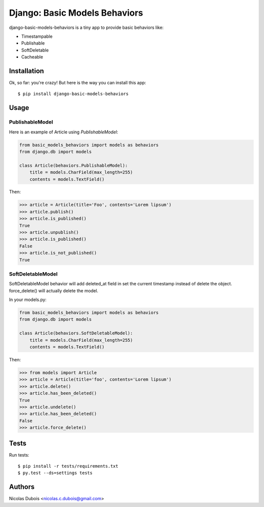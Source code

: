 Django: Basic Models Behaviors
==============================

django-basic-models-behaviors is a tiny app to provide basic behaviors like:

* Timestampable
* Publishable
* SoftDeletable
* Cacheable

Installation
------------

Ok, so far: you're crazy! But here is the way you can install this app::

    $ pip install django-basic-models-behaviors

Usage
-----

PublishableModel
~~~~~~~~~~~~~~~~

Here is an example of Article using *PublishableModel*:

.. code-block:: python

    from basic_models_behaviors import models as behaviors
    from django.db import models

    class Article(behaviors.PublishableModel):
        title = models.CharField(max_length=255)
        contents = models.TextField()

Then:

.. code-block:: python

    >>> article = Article(title='Foo', contents='Lorem lipsum')
    >>> article.publish()
    >>> article.is_published()
    True
    >>> article.unpublish()
    >>> article.is_published()
    False
    >>> article.is_not_published()
    True


SoftDeletableModel
~~~~~~~~~~~~~~~~~~

SoftDeletableModel behavior will add deleted_at field in set the current
timestamp instead of delete the object.
force_delete() will actually delete the model.

In your models.py:

.. code-block:: python

    from basic_models_behaviors import models as behaviors
    from django.db import models

    class Article(behaviors.SoftDeletableModel):
        title = models.CharField(max_length=255)
        contents = models.TextField()

Then:

.. code-block:: python

    >>> from models import Article
    >>> article = Article(title='foo', contents='Lorem lipsum')
    >>> article.delete()
    >>> article.has_been_deleted()
    True
    >>> article.undelete()
    >>> article.has_been_deleted()
    False
    >>> article.force_delete()

Tests
-----

Run tests::

    $ pip install -r tests/requirements.txt
    $ py.test --ds=settings tests

Authors
-------

Nicolas Dubois <nicolas.c.dubois@gmail.com>
